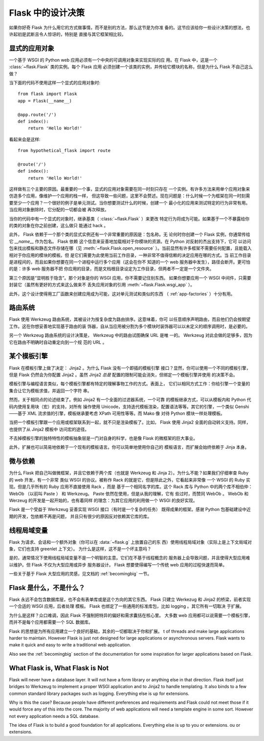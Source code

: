 .. _design:

Flask 中的设计决策
=========================

如果你好奇 Flask 为什么用它的方式做事情，而不是别的方法，那么这节是为你准
备的。这节应该给你一些设计决策的想法，也许起初是武断且令人惊讶的，特别是
直接与其它框架相比较。


显式的应用对象
-------------------------------

一个基于 WSGI 的 Python web 应用必须有一个中央的可调用对象来实现实际的应
用。在 Flask 中，这是一个 :class:`~flask.Flask` 类的实例。每个 Flask 应用
必须创建一个该类的实例，并传给它模块的名称，但是为什么 Flask 不自己这么
做？

当下面的代码不使用这样一个显式的应用对象时::

    from flask import Flask
    app = Flask(__name__)

    @app.route('/')
    def index():
        return 'Hello World!'

看起来会是这样::

    from hypothetical_flask import route

    @route('/')
    def index():
        return 'Hello World!'

这样做有三个主要的原因。最重要的一个事，显式的应用对象需要在同一时刻只存在
一个实例。有许多方法来用单个应用对象来仿造多个应用，像维护一个应用的栈一样，
但这导致一些问题，这里不会赘述。现在问题是：什么时候一个为框架在同一时刻需
要至少一个应用？一个很好的例子是单元测试。当你想要测试什么的时候，创建一个
最小化的应用来测试特定的行为非常有用。当应用对象删除时，它分配的一切都会被
再次释放。

当你的代码中有一个显式的对象时，继承基类（ :class:`~flask.Flask` ）来更改
特定行为将成为可能。如果基于一个不暴露给你的类的对象在你之前创建，这么做只
能通过 hack 。

此外， Flask 依赖于一个那个类的显式实例还有一个非常重要的原因是：包名称。无
论何时你创建一个 Flask 实例，你通常传给它 `__name__` 作为包名。 Flask 依赖
这个信息来妥善地加载相对于你模块的资源。在 Python 对反射的杰出支持下，它可
以访问包来找出模板和静态文件存储在哪（见 :meth:`~flask.Flask.open_resource`
）。当前显然有许多框架不需要任何配置，且能载入相对于你应用的模块的模板。但
是它们需要为此使用当前工作目录，一种非常不值得信赖的决定应用在哪的方式。当
前工作目录是进程间的，而且如果你想要在同一个进程中运行多个应用（这会在你不
知道的一个 web 服务器中发生），路径会断开。更可怕的是：许多 web 服务器不把
你应用的目录，而是文档根目录设定为工作目录，但两者不一定是一个文件夹。

第三个原因是“显明胜于隐含”。那个对象是你的 WSGI 应用，你不需要记住别东西。
如果你想要应用一个 WSGI 中间件，只需要封装它（虽然有更好的方式来这么做来不
丢失应用对象的引用 :meth:`~flask.Flask.wsgi_app` ）。

此外，这个设计使得用工厂函数来创建应用成为可能，这对单元测试和类似的东西
（ :ref:`app-factories` ）十分有用。


路由系统
------------------

Flask 使用 Werkzeug 路由系统，其被设计为按复杂度为路由排序。这意味着，你可
以任意顺序声明路由，而且他们仍会按期望工作。这在你想妥善地实现基于路由的装
饰器，自从当应用被分割为多个模块时装饰器可以以未定义的顺序调用时，是必要的。

另一个 Werkzeug 路由系统的设计决策是， Werkzeug 中的路由试图确保 URL 是唯
一的。 Werkzeug 对此会做的足够多，因为它在路由不明确时自动重定向到一个规
范的 URL 。


某个模板引擎
-------------------

Flask 在模板引擎上做了决定： Jinja2 。为什么 Flask 没有一个即插的模板引擎
接口？显然，你可以使用一个不同的模板引擎，但是 Flask 仍然会为你配置
Jinja2 。虽然 Jinja2 *总是* 配置的限制可能会消失，但绑定一个模板引擎并使用
的决策不会。

模板引擎与编程语言类似，每个模板引擎都有特定的理解事物工作的方式。表面上，
它们以相同方式工作：你给引擎一个变量的集合让它为模板求值，并返回一个字符
串。

然而，关于相同点的论述结束了。例如 Jinja2 有一个全面的过滤器系统，一个可靠
的模板继承方式，可以从模板内和 Python 代码内使用复用块（宏）的支持，对所有
操作使用 Unicode，支持迭代模板渲染，配置语法等等。其它的引擎，一个类似
Genshi——基于 XML 流求值的引擎，模板继承要考虑 XPath 可用性等等。而 Mako 像
对待 Python 模块一样处理模板。

当把一个模板引擎跟一个应用或框架联系到一起，就不只是渲染模板了。比如，
Flask 使用 Jinja2 全面的自动转义支持。同样，也提供了从 Jinja2 模板中
访问宏的途径。

不去掉模板引擎的独特特性的模板抽象层是一门对自身的科学，也是像 Flask
的微框架的巨大事业。

此外，扩展也可以简易地依赖于一个现有的模板语言。你可以简单地使用你自己的
模板语言，而扩展会始终依赖于 Jinja 本身。


微与依赖
-----------------------

为什么 Flask 把自己叫做微框架，并且它依赖于两个库（也就是 Werkzeug 和
Jinja 2）。为什么不能？如果我们仔细审查 Ruby 的 web 开发，有一个非常
类似 WSGI 的协议。被称作 Rack 的就是它，但是除此之外，它看起来非常像
一个 WSGI 的 Ruby 实现。但是几乎所有的 Ruby 应用不直接使用 Rack ，而是
基于一个相同名字的库。这个 Rack 库与 Python 中的两个库不相伯仲： WebOb
（以前叫 Paste ） 和 Werkzeug。 Paste 依然在使用，但是从我的理解，它有
些过时，而赞同 WebOb 。 WebOb 和 Werzeug 的开发是一起开始的，也有着同样
的理念：为其它应用的利用做一个 WSGI 的良好实现。

Flask 是一个受益于 Werkzeug 妥善实现 WSGI 接口（有时是一个复杂的任务）
既得成果的框架。感谢 Python 包基础建设中近期的开发，包依赖不再是问题，
并且只有很少的原因反对依赖其它库的库。


线程局域变量
-------------

Flask 为请求、会话和一个额外对象（你可以在 :data:`~flask.g` 上放置自己的东
西）使用线程局域对象（实际上是上下文局域对象，它们也支持 greenlet 上下文）。
为什么是这样，这不是一个坏主意吗？

是的，通常情况下使用线程局域变量不是一个明智的主意。它们在不基于线程概念的
服务器上会导致问题，并且使得大型应用难以维护。但 Flask 不仅为大型应用或异步
服务器设计。 Flask 想要使得编写一个传统 web 应用的过程快速而简单。

一些关于基于 Flask 大型应用的灵感，见文档的 :ref:`becomingbig` 一节。


Flask 是什么，不是什么？
--------------------------------

Flask 永远不会包含数据库层，也不会有表单库或是这个方向的其它东西。 Flask
只建立 Werkezug 和 Jinja2 的桥梁，前者实现一个合适的 WSGI 应用，后者处理
模板。 Flask 也绑定了一些通用的标准库包，比如 logging 。其它所有一切取决
于扩展。

为什么是这样？众口难调，因此 Flask 不强制把特异的偏好和需求囊括在核心里。
大多数 web 应用都可以说需要一个模板引擎，而并不是每个应用都需要一个 SQL
数据库。

Flask 的思想是为所有应用建立一个良好的基础，其余的一切都取决于你和扩展。
t of threads and make
large applications harder to maintain.  However Flask is just not designed
for large applications or asynchronous servers.  Flask wants to make it
quick and easy to write a traditional web application.

Also see the :ref:`becomingbig` section of the documentation for some
inspiration for larger applications based on Flask.


What Flask is, What Flask is Not
--------------------------------

Flask will never have a database layer.  It will not have a form library
or anything else in that direction.  Flask itself just bridges to Werkzeug
to implement a proper WSGI application and to Jinja2 to handle templating.
It also binds to a few common standard library packages such as logging.
Everything else is up for extensions.

Why is this the case?  Because people have different preferences and
requirements and Flask could not meet those if it would force any of this
into the core.  The majority of web applications will need a template
engine in some sort.  However not every application needs a SQL database.

The idea of Flask is to build a good foundation for all applications.
Everything else is up to you or extensions.
ou or extensions.
